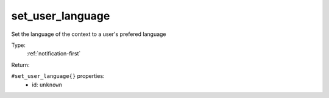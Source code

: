 .. _set_user_language:

set_user_language
^^^^^^^^^^^^^^^^^

Set the language of the context to a user's prefered language 


Type: 
    :ref:`notification-first`

Return: 
    

``#set_user_language{}`` properties:
    - id: ``unknown``
